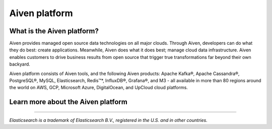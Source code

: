Aiven platform
==================

What is the Aiven platform?
----------------------------

Aiven provides managed open source data technologies on all major clouds. Through Aiven, developers can do what they do best: create applications. Meanwhile, Aiven does what it does best; manage cloud data infrastructure. Aiven enables customers to drive business results from open source that trigger true transformations far beyond their own backyard. 

Aiven platform consists of Aiven tools, and the following Aiven products:
Apache Kafka®,
Apache Cassandra®,
PostgreSQL®,
MySQL,
Elasticsearch,
Redis™*,
InfluxDB®,
Grafana®,
and M3 - all available in more than 80 regions around the world on AWS, GCP, Microsoft Azure, DigitalOcean, and UpCloud cloud platforms.


Learn more about the Aiven platform
------------------------------------

.. panels::

    📙 :doc:`concepts`

    ---

    💻 :doc:`howto`


------

*Elasticsearch is a trademark of Elasticsearch B.V., registered in the U.S. and in other countries.*

